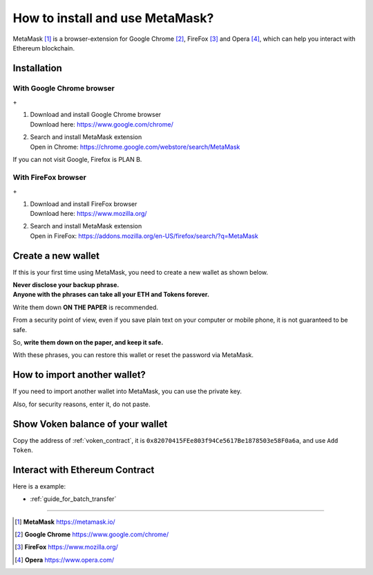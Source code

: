.. _guide_for_metamask:

How to install and use MetaMask?
================================

|logo_metamask|

MetaMask [#MetaMask]_ is a browser-extension for Google Chrome [#GoogleChrome]_,
FireFox [#Firefox]_ and Opera [#Opera]_,
which can help you interact with Ethereum blockchain.


Installation
------------

With Google Chrome browser
__________________________

|logo_chrome| + |logo_metamask|

#. | Download and install Google Chrome browser
   | Download here: https://www.google.com/chrome/
#. | Search and install MetaMask extension
   | Open in Chrome: https://chrome.google.com/webstore/search/MetaMask

If you can not visit Google, Firefox is PLAN B.


With FireFox browser
____________________

|logo_firefox| + |logo_metamask|

#. | Download and install FireFox browser
   | Download here: https://www.mozilla.org/
#. | Search and install MetaMask extension
   | Open in FireFox: https://addons.mozilla.org/en-US/firefox/search/?q=MetaMask

.. image:: /_static/guide/firefox_add_metamask.gif
   :align: center
   :width: 90 %
   :alt: firefox_add_metamask.gif


Create a new wallet
-------------------

If this is your first time using MetaMask,
you need to create a new wallet as shown below.

| **Never disclose your backup phrase.**
| **Anyone with the phrases can take all your ETH and Tokens forever.**

Write them down **ON THE PAPER** is recommended.

From a security point of view,
even if you save plain text on your computer or mobile phone,
it is not guaranteed to be safe.

So, **write them down on the paper, and keep it safe.**

With these phrases,
you can restore this wallet or reset the password via MetaMask.

.. image:: /_static/guide/metamask_create_wallet.gif
   :align: center
   :width: 90 %
   :alt: metamask_create_wallet.gif


How to import another wallet?
-----------------------------

If you need to import another wallet into MetaMask,
you can use the private key.

Also, for security reasons, enter it, do not paste.

.. image:: /_static/guide/metamask_import_wallet.gif
   :align: center
   :width: 90 %
   :alt: metamask_import_wallet.gif


Show Voken balance of your wallet
---------------------------------

Copy the address of :ref:`voken_contract`,
it is ``0x82070415FEe803f94Ce5617Be1878503e58F0a6a``,
and use ``Add Token``.

.. image:: /_static/guide/metamask_add_voken.gif
   :align: center
   :width: 90 %
   :alt: metamask_add_voken.gif


Interact with Ethereum Contract
-------------------------------

Here is a example:

- :ref:`guide_for_batch_transfer`


------

.. |logo_chrome| image:: /_static/logos/google_chrome.svg
   :width: 36px
   :height: 36px

.. |logo_firefox| image:: /_static/logos/firefox.svg
   :width: 36px
   :height: 36px

.. |logo_metamask| image:: /_static/logos/metamask.svg
   :width: 36px
   :height: 36px

.. [#MetaMask] **MetaMask** https://metamask.io/
.. [#GoogleChrome] **Google Chrome** https://www.google.com/chrome/
.. [#Firefox] **FireFox** https://www.mozilla.org/
.. [#Opera] **Opera** https://www.opera.com/
